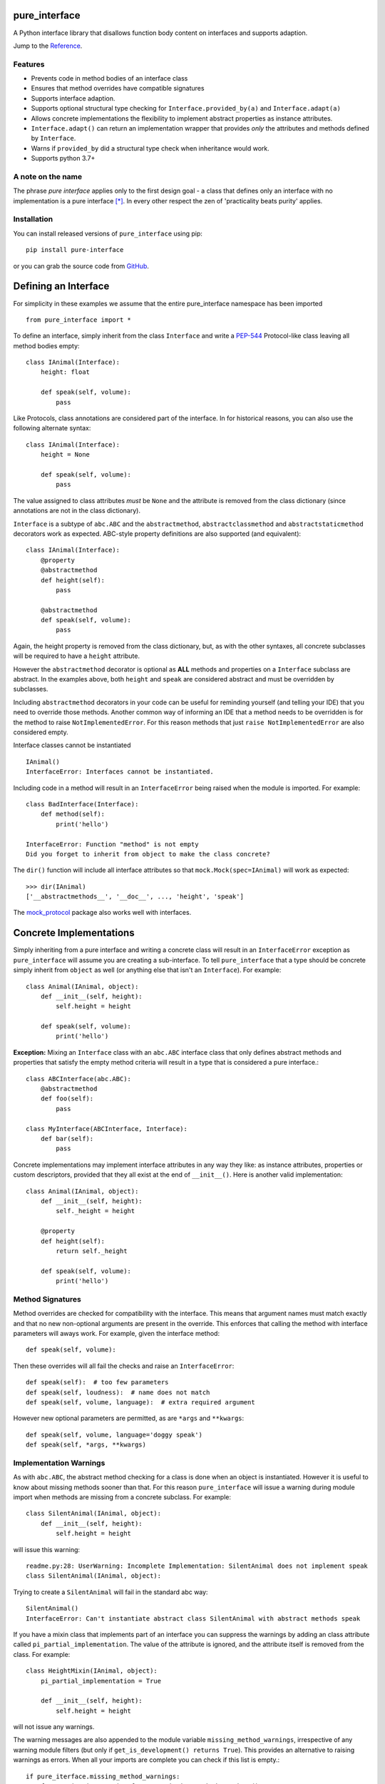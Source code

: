 pure_interface
==============

A Python interface library that disallows function body content on interfaces and supports adaption.

Jump to the `Reference`_.

Features
--------
* Prevents code in method bodies of an interface class
* Ensures that method overrides have compatible signatures
* Supports interface adaption.
* Supports optional structural type checking for ``Interface.provided_by(a)`` and ``Interface.adapt(a)``
* Allows concrete implementations the flexibility to implement abstract properties as instance attributes.
* ``Interface.adapt()`` can return an implementation wrapper that provides *only* the
  attributes and methods defined by ``Interface``.
* Warns if ``provided_by`` did a structural type check when inheritance would work.
* Supports python 3.7+

A note on the name
------------------
The phrase *pure interface* applies only to the first design goal - a class that defines only an interface with no
implementation is a pure interface [*]_.
In every other respect the zen of 'practicality beats purity' applies.

Installation
------------
You can install released versions of ``pure_interface`` using pip::

    pip install pure-interface

or you can grab the source code from GitHub_.

Defining an Interface
=====================

For simplicity in these examples we assume that the entire pure_interface namespace has been imported ::

    from pure_interface import *

To define an interface, simply inherit from the class ``Interface`` and write a PEP-544_ Protocol-like class
leaving all method bodies empty::

    class IAnimal(Interface):
        height: float

        def speak(self, volume):
            pass


Like Protocols, class annotations are considered part of the interface.
In for historical reasons, you can also use the following alternate syntax::

    class IAnimal(Interface):
        height = None

        def speak(self, volume):
            pass

The value assigned to class attributes *must* be ``None`` and the attribute is removed from the class dictionary
(since annotations are not in the class dictionary).

``Interface`` is a subtype of ``abc.ABC`` and the ``abstractmethod``, ``abstractclassmethod`` and ``abstractstaticmethod`` decorators work as expected.
ABC-style property definitions are also supported (and equivalent)::

    class IAnimal(Interface):
        @property
        @abstractmethod
        def height(self):
            pass

        @abstractmethod
        def speak(self, volume):
            pass

Again, the height property is removed from the class dictionary, but, as with the other syntaxes,
all concrete subclasses will be required to have a ``height`` attribute.

However the ``abstractmethod`` decorator is optional as **ALL** methods and properties on a ``Interface`` subclass are abstract.
In the examples above, both ``height`` and ``speak`` are considered abstract and must be overridden by subclasses.

Including ``abstractmethod`` decorators in your code can be useful for reminding yourself (and telling your IDE) that you need
to override those methods.  Another common way of informing an IDE that a method needs to be overridden is for
the method to raise ``NotImplementedError``.  For this reason methods that just ``raise NotImplementedError`` are also
considered empty.

Interface classes cannot be instantiated ::

    IAnimal()
    InterfaceError: Interfaces cannot be instantiated.

Including code in a method will result in an ``InterfaceError`` being raised when the module is imported. For example::

    class BadInterface(Interface):
        def method(self):
            print('hello')

    InterfaceError: Function "method" is not empty
    Did you forget to inherit from object to make the class concrete?


The ``dir()`` function will include all interface attributes so that ``mock.Mock(spec=IAnimal)`` will work as expected::

    >>> dir(IAnimal)
    ['__abstractmethods__', '__doc__', ..., 'height', 'speak']

The mock_protocol_ package also works well with interfaces.


Concrete Implementations
========================

Simply inheriting from a pure interface and writing a concrete class will result in an ``InterfaceError`` exception
as ``pure_interface`` will assume you are creating a sub-interface. To tell ``pure_interface`` that a type should be
concrete simply inherit from ``object`` as well (or anything else that isn't an ``Interface``).  For example::

    class Animal(IAnimal, object):
        def __init__(self, height):
            self.height = height

        def speak(self, volume):
            print('hello')

**Exception:** Mixing an ``Interface`` class with an ``abc.ABC`` interface class that only defines abstract methods
and properties that satisfy the empty method criteria will result in a type that is considered a pure interface.::

    class ABCInterface(abc.ABC):
        @abstractmethod
        def foo(self):
            pass

    class MyInterface(ABCInterface, Interface):
        def bar(self):
            pass

Concrete implementations may implement interface attributes in any way they like: as instance attributes, properties or
custom descriptors, provided that they all exist at the end of ``__init__()``.  Here is another valid implementation::

    class Animal(IAnimal, object):
        def __init__(self, height):
            self._height = height

        @property
        def height(self):
            return self._height

        def speak(self, volume):
            print('hello')

Method Signatures
-----------------
Method overrides are checked for compatibility with the interface.
This means that argument names must match exactly and that no new non-optional
arguments are present in the override.  This enforces that calling the method
with interface parameters will aways work.
For example, given the interface method::

  def speak(self, volume):

Then these overrides will all fail the checks and raise an ``InterfaceError``::

   def speak(self):  # too few parameters
   def speak(self, loudness):  # name does not match
   def speak(self, volume, language):  # extra required argument

However new optional parameters are permitted, as are ``*args`` and ``**kwargs``::

  def speak(self, volume, language='doggy speak')
  def speak(self, *args, **kwargs)

Implementation Warnings
-----------------------

As with ``abc.ABC``, the abstract method checking for a class is done when an object is instantiated.
However it is useful to know about missing methods sooner than that.  For this reason ``pure_interface`` will issue
a warning during module import when methods are missing from a concrete subclass.  For example::

    class SilentAnimal(IAnimal, object):
        def __init__(self, height):
            self.height = height

will issue this warning::

    readme.py:28: UserWarning: Incomplete Implementation: SilentAnimal does not implement speak
    class SilentAnimal(IAnimal, object):

Trying to create a ``SilentAnimal`` will fail in the standard abc way::

    SilentAnimal()
    InterfaceError: Can't instantiate abstract class SilentAnimal with abstract methods speak

If you have a mixin class that implements part of an interface you can suppress the warnings by adding an class attribute
called ``pi_partial_implementation``.  The value of the attribute is ignored, and the attribute itself is removed from
the class.  For example::

    class HeightMixin(IAnimal, object):
        pi_partial_implementation = True

        def __init__(self, height):
            self.height = height

will not issue any warnings.

The warning messages are also appended to the module variable ``missing_method_warnings``, irrespective of any warning
module filters (but only if ``get_is_development() returns True``).  This provides an alternative to raising warnings as errors.
When all your imports are complete you can check if this list is empty.::

    if pure_iterface.missing_method_warnings:
        for warning in pure_iterface.get_missing_method_warnings():
            print(warning)
        exit(1)

Note that missing properties are NOT checked for as they may be provided by instance attributes.

Adaption
========

Registering Adapters
--------------------

Adapters for an interface are registered with the ``adapts`` decorator or with
the ``register_adapter`` function. Take for example an interface ``ISpeaker`` and a
class ``Talker`` and an adapter class ``TalkerToSpeaker``::

    class ISpeaker(Interface):
        def speak(self, volume):
            pass

    class Talker(object):
        def talk(self):
            return 'talk'

    @adapts(Talker)
    class TalkerToSpeaker(ISpeaker, object):
        def __init__(self, talker):
            self._talker = talker

        def speak(self, volume):
            return self._talker.talk()

The ``adapts`` decorator call above is equivalent to::

    register_adapter(TalkerToSpeaker, Talker, ISpeaker)

The ``ISpeaker`` parameter passed to ``register_adapter`` is the first interface in the MRO of the class being decorated (``TalkerToSpeaker``).
If there are no interface types in the MRO of the decorated class an ``InterfaceError`` exception is raised.

Adapter factory functions can be decorated too, in which case the interface being adapted to needs to be specified::

    @adapts(Talker, ISpeaker)
    def talker_to_speaker(talker):
        return TalkerToSpeaker(talker)

The decorated adapter (whether class for function) must be callable with a single parameter - the object to adapt.

Adapting Objects
----------------

The ``Interface.adapt`` method will adapt an object to the given interface
such that ``Interface.provided_by`` is ``True`` or raise ``AdaptionError`` if no adapter could be found.  For example::

    speaker = ISpeaker.adapt(talker)
    isinstance(speaker, ISpeaker)  --> True

If you want to get ``None`` rather than an exception then use::

    speaker = ISpeaker.adapt_or_none(talker)

You can filter a list of objects returning those objects that provide an interface
using ``filter_adapt(objects)``::

   list(ISpeaker.filter_adapt([None, Talker(), a_speaker, 'text']) --> [TalkerToSpeaker, a_speaker]

To adapt an object only if it is not ``None`` then use::

    ISpeaker.optional_adapt(optional_talker)

This is equivalent to::

    ISpeaker.adapt(optional_talker) if optional_talker is not None else None

By default the adaption functions will return an object which provides **only**
the functions and properties specified by the interface.  For example given the
following implementation of the ``ISpeaker`` interface above::

  class TopicSpeaker(ISpeaker):
      def __init__(self, topic):
          self.topic = topic

      def speak(self, volume):
          return 'lets talk about {} very {}'.format(self.topic, volume)

  topic_speaker = TopicSpeaker('python')

Then::

  speaker = ISpeaker.adapt(topic_speaker)
  speaker is topic_speaker  --> False
  speaker.topic --> AttributeError("ISpeaker interface has no attribute topic")

This is controlled by the optional ``interface_only`` parameter to ``adapt`` which defaults to ``True``.
Pass ``interface_only=False`` if you want the actual adapted object rather than a wrapper::

  speaker = ISpeaker.adapt(topic_speaker, interface_only=False)
  speaker is topic_speaker  --> True
  speaker.topic --> 'Python'

Accessing the ``topic`` attribute on an ``ISpeaker`` may work for all current implementations
of ``ISpeaker``, but this code will likely break at some inconvenient time in the future.

Adapters from sub-interfaces may be used to perform adaption if necessary. For example::

    class IA(Interface):
       foo = None

    class IB(IA):
        bar = None

    @adapts(int):
    class IntToB(IB, object):
        def __init__(self, x):
            self.foo = self.bar = x

Then  ``IA.adapt(4)`` will use the ``IntToB`` adapter to adapt ``4`` to ``IA`` (unless there is already an adapter
from ``int`` to ``IA``)

Structural Type Checking
========================

Structural_ type checking checks if an object has the attributes and methods defined by the interface.

As interfaces are inherited, you can usually use ``isinstance(obj, MyInterface)`` to check if an interface is provided.
An alternative to ``isinstance()`` is the ``Interface.provided_by(obj)`` classmethod which will fall back to structural type
checking if the instance is not an actual subclass.  This can be controlled by the ``allow_implicit`` parameter which defaults to ``True``.
The structural type-checking does not check function signatures.::

    class Parrot(object):
        def __init__(self):
            self.height = 43

        def speak(self, volume):
            print('hello')

    p = Parrot()
    isinstance(p, IAnimal) --> False
    IAnimal.provided_by(p) --> True
    IAnimal.provided_by(p, allow_implicit=False) --> False

The structural type checking makes working with data transfer objects (DTO's) much easier.::

    class IMyDataType(Interface):
        thing: str

    class DTO(object):
        pass

    d = DTO()
    d.thing = 'hello'
    IMyDataType.provided_by(d) --> True
    e = DTO()
    e.something_else = True
    IMyDataType.provided_by(e) --> False

Adaption also supports structural typing by passing ``allow_implicit=True`` (but this is not the default)::

    speaker = ISpeaker.adapt(Parrot(), allow_implicit=True)
    ISpeaker.provided_by(speaker)  --> True

When using ``provided_by()`` or ``adapt()`` with ``allow_implicit=True``, a warning may be issued informing you that
the structurally typed object should inherit the interface.  The warning is only issued if the interface is implemented by the
class (and not by instance attributes as in the DTO case above) and the warning is only issued once for each
class, interface pair.  For example::

    s = ISpeaker.adapt(Parrot())
    UserWarning: Class Parrot implements ISpeaker.
    Consider inheriting ISpeaker or using ISpeaker.register(Parrot)

Dataclass Support
=================
``pure_interface`` provides a ``dataclass`` decorator.  This decorator can be used to create a dataclass that implements an interface.  For example::

    class IAnimal2(Interface):
        height: float
        species: str

        def speak(self):
            pass

    @dataclass
    class Animal2(IAnimal2, object):
        def speak(self):
            print('Hello, I am a {} metre tall {}', self.height, self.species)

    a = Animal2(height=4.5, species='Giraffe')

The builtin Python ``dataclass`` decorator cannot be used because it will not create attributes for the
``height`` and ``species`` annotations on the interface base class ``IAnimal2``.
As per the built-in ``dataclass`` decorator, only interface attributes defined
using annotation syntax are supported (and not the alternatives syntaxes provided by ``pure_interface``).

Interface Type Information
==========================
The ``pure_interface`` module provides these functions for returning information about interface types.

type_is_interface(cls)
    Return True if cls is a pure interface, False otherwise or if cls is not a class.

get_type_interfaces(cls)
    Returns all interfaces in the cls mro including cls itself if it is an interface

get_interface_names(cls)
    Returns a ``frozenset`` of names (methods and attributes) defined by the interface.
    if interface is not a ``Interface`` subtype then an empty set is returned.

get_interface_method_names(interface)
    Returns a ``frozenset`` of names of methods defined by the interface.
    if interface is not a ``Interface`` subtype then an empty set is returned

get_interface_attribute_names(interface)
    Returns a ``frozenset`` of names of attributes defined by the interface.
    if interface is not a ``Interface`` subtype then an empty set is returned


Automatic Adaption
==================
The function decorator ``adapt_args`` adapts arguments to a decorated function to the types given.
For example::

    @adapt_args(foo=IFoo, bar=IBar)
    def my_func(foo, bar=None):
        pass

In Python 3.5 and later the types can be taken from the argument annotations.::

    @adapt_args
    def my_func(foo: IFoo, bar: IBar=None):
        pass

This would adapt the ``foo`` parameter to ``IFoo`` (with ``IFoo.optional_adapt(foo))`` and ``bar`` to ``IBar
(using ``IBar.optional_adapt(bar)``)
before passing them to my_func.  ``None`` values are never adapted, so ``my_func(foo, None)`` will work, otherwise
``AdaptionError`` is raised if the parameter is not adaptable.
All arguments must be specified as keyword arguments::

    @adapt_args(IFoo, IBar)   # NOT ALLOWED
    def other_func(foo, bar):
        pass

Delegation and Composition
==========================

Sometimes when adapting objects to an interface the adapter has to route attributes and methods to another object.
the ``Delegate`` class assists with this task reducing boiler plate code such as::

    def method(self):
        return self.impl.method()

The ``Delegate`` class provides 3 special attributes to route attributes to a child object.
Any one or combination of attributes is allowed.

pi_attr_delegates
--------------
``pi_attr_delegates`` is a dictionary mapping delegate attribute names to either an interface or a list of attribute names.
If an interface is given then the list returned by ``get_interface_names()`` is used for the attribute names to route to the delegate object.
For example suppose we want to extend an Animal with a new method ``price``::

    class ExtendedAnimal(Delegate, IAnimal):
        pi_attr_delegates = {'a': IAnimal}

        def __init__(self, a):
            self.a

        def price(self):
            return 'lots'

    a = Animal(5)
    ea = ExtendedAnimal(a)

    ea.height -> 5  # height is in IAnimal and routed to 'ea.a.height'
    ea.speak() -> 'hello'  # speak is in IAnimal and routed to 'ea.a.speak()'
    ea.price() -> 'lots'

The following code is equivalent but more verbose and won't update with changes to IAnimal::

    class ExtendedAnimal(Delegate):
        pi_attr_delegates = {'a': ['height', 'speak']}

        def __init__(self, a):
            self.a
        ...

pi_attr_mapping
------------
The above works when the attribute names match. When they don't, you can use the ``pi_attr_mapping`` special attribute.
``pi_attr_mapping`` takes the reverse approach, the key is the attribute and the value is a dotted name of how to route
the lookup.  This provides a lot of flexibility as any number of dots are permitted.
This example is again equivalent to the first Delegate::

    class ExtendedAnimal(Delegate):
        pi_attr_mapping = {'height': 'a.height',
                           'talk': 'a.talk'}

        def __init__(self, a):
            self.a

        def price(self):
            return 'lots'

pi_attr_fallback
-------------
``pi_attr_fallback``, if not ``None``, is treated a delegate for all attributes defined by base interfaces of the class
if there is no delegate, mapping or implementation for that attribute. Again, this is equivalent to the first Delegate.::

    class ExtendedAnimal(Delegate, IAnimal):
        pi_attr_fallback = 'a'

        def __init__(self, a):
            self.a

        def price(self):
            return 'lots'

Note that method and attribute names for all ``Interface`` classes in ``ExtendAnimal.mro()`` are routed to ``a``.
Methods and properties defined on the delegate class itself take precedence (as one would expect)::

    class MyDelegate(Delegate, IFoo):
        pi_attr_delegates = {'impl': IFoo}

        def __init__(self, impl):
            self.impl = impl

        @property
        def foo(self):
            return self.impl.foo * 2

        def bar(self, baz):
            return 'my bar'

However, attempting to set an instance attribute as an override will just set the attribute on the underlying delegate
instead.

Composition
-----------
A special case where all delegated attributes are defined in an ``Interface`` is handled by the ``composed_type`` factory function.
``composed_type`` takes 2 or more interfaces and returns a new type that inherits from all the interfaces with a
constructor that takes instances that implement those interfaces (in the same order).  For exmaple::

    AT = composed_type(IAnimal, ITalker)

    a = Animal(5)
    t = Talker()
    a_t = AT(a, t)

    a_t.height
    a_t.talk

    # AT(t, a) -> ValueError - arguments in wrong order.

If the same arguments are passed to ``composed_type`` again the same type is returned. For example::

    AT = composed_type(IAnimal, ITalker)
    AT2 = composed_type(IAnimal, ITalker)

    AT is AT2 -> True

If the interfaces share method or attribute names, then the attribute is routed to the first encountered interface.
For example::

    class Speaker(ISpeaker, object):
        def speak(self, volume):
            return 'speaker speak'

    SA = composed_type(ISpeaker, IAnimal)
    s = Speaker()
    a = Animal(5)

    sa = SA(s, a)
    sa.speak(3) -> 'speaker speak'  # from s.speak


Types created with ``composed_type`` are ``Delegate`` subclasses with a ``provided_by`` method which returns ``True`` if the
argument provides all the interfaces in the type (even if the argument is not a ``Delegate`` subclasses).::

    AT = composed_type(IAnimal, ITalker)
    TA = composed_type(ITalker, IAnimal)

    a_t = AT(Animal(5), Talker())

    isinstance(a_t, AT) -> True
    isinstance(a_t, TA) -> False
    AT.provided_by(a_t) -> True
    TA.provided_by(a_t) -> True

    class X(IAnimal, ITalker):
        ...

    AT.provided_by(X()) -> True


Development Flag
================

Much of the empty function and other checking is awesome whilst writing your code but
ultimately slows down production code.
For this reason the ``pure_interface`` module has an ``is_development`` switch with accessor functions.::

    get_is_development()
    set_is_development(is_dev)

``is_development`` defaults to ``True`` if running from source and default to ``False`` if bundled into an executable by
py2exe_, cx_Freeze_ or similar tools.

If you call ``set_is_development`` to change this flag it must be set before modules using the ``Interface`` type
are imported or else the change will not have any effect.

If ``is_development`` if ``False`` then:

* Signatures of overriding methods are not checked
* No warnings are issued by the adaption functions
* No incomplete implementation warnings are issued
* The default value of ``interface_only`` is set to ``False``, so that interface wrappers are not created.


Reference
=========
Classes
-------

**InterfaceType(abc.ABCMeta)**
    Metaclass for checking interface and implementation classes.
    Adding ``InterfaceType`` as a meta-class to a class will not make that class an interface, you need to
    inherit from ``Interface`` class to define an interface.

    In addition to the ``register`` method provided by ``ABCMeta``, the following functions are defined on
    ``InterfaceType`` and can be accessed directly when the ``Interface`` methods are overridden
    for other purposes.

    **adapt** *(cls, obj, allow_implicit=False, interface_only=None)*
        See ``Interface.adapt`` for a description.

    **adapt_or_none** *(cls, obj, allow_implicit=False, interface_only=None)*
        See ``Interface.adapt_or_none`` for a description

    **optional_adapt** *(cls, obj, allow_implicit=False, interface_only=None)*
        See ``Interface.optional_adapt`` for a description

    **can_adapt** *(cls, obj, allow_implicit=False)*
        See ``Interface.can_adapt`` for a description

    **filter_adapt** *(cls, objects, allow_implicit=False, interface_only=None)*
        See ``Interface.filter_adapt`` for a description

    **interface_only** *(cls, implementation)*
        See ``Interface.interface_only`` for a description

    **provided_by** *(cls, obj, allow_implicit=True)*
        See ``Interface.provided_by`` for a description

    Classes created with a metaclass of ``InterfaceType`` will have the following property:

    **_pi** Information about the class that is used by this meta-class.  This attribute is reserved for use by
            ``pure_interface`` and must not be overridden.


**Interface**
    Base class for defining interfaces.  The following methods are provided:

    **adapt** *(obj, allow_implicit=False, interface_only=None)*
        Adapts ``obj`` to this interface. If ``allow_implicit`` is ``True`` permit structural adaptions.
        If ``interface_only`` is ``None`` the it is set to the value of ``is_development``.
        If ``interface_only`` resolves to ``True`` a wrapper object that provides
        the properties and methods defined by the interface and nothing else is returned.
        Raises ``AdaptionError`` if no adaption is possible or a registered adapter returns an object not providing
        this interface.

    **adapt_or_none** *(obj, allow_implicit=False, interface_only=None)*
        As per **adapt()** except returns ``None`` instead of raising a ``AdaptionError``

    **optional_adapt** *(obj, allow_implicit=False, interface_only=None)*
        Adapts obj to this interface if it is not ``None`` returning ``None`` otherwise.
        Short-cut for ``adapt(obj) if obj is not None else None``

    **can_adapt** *(obj, allow_implicit=False)*
        Returns ``True`` if ``adapt(obj, allow_implicit)`` will succeed.  Short-cut for
        ``adapt_or_none(obj) is not None``

    **filter_adapt** *(objects, allow_implicit=False, interface_only=None)*
        Generates adaptions of each item in *objects* that provide this interface.
        *allow_implicit* and *interface_only* are as for **adapt**.
        Objects that cannot be adapted to this interface are silently skipped.

    **interface_only** *(implementation)*
        Returns a wrapper around *implementation* that provides the properties and methods defined by
        the interface and nothing else.

    **provided_by** *(obj, allow_implicit=True)*
        Returns ``True`` if *obj* provides this interface. If ``allow_implicit`` is ``True`` the also
        return ``True`` for objects that provide the interface structure but do not inherit from it.
        Raises ``InterfaceError`` if the class is a concrete type.

**Delegate**
    Helper class for delegating attribute access to one or more objects.  Attribute delegation is defined by
    using one or more special call attributes ``pi_attr_delegates``, ``pi_attr_mapping`` or ``pi_attr_fallback``.

    **pi_attr_delegates**
        A dictionary mapping implementation attribute to either a list of attributes to delegate to that implementation,
        or an ``Interface`` subclass.  If an ``Interface`` subclass is specifed the names returned by
        ``get_interface_names`` are used instead. For example::

            pi_attr_delegates = {'_impl': ['foo', 'bar']}

        creates implmentations of ``obj.foo`` as ``obj._impl.foo`` and ``obj.bar`` as ``obj._impl.bar``.

    **pi_attr_mapping**
        A dictionary mapping attribute name to dotted lookup path.  Use this if the exposed attribute does not match
        the attribute name on the delegatee or if multiple levels of indirection are requried.  For example::

            pi_attr_mapping = {'foo': '_impl.x',
                               'bar': '_impl.z.y'}

        creates implmentations of ``obj.foo`` as ``obj._impl.x`` and ``obj.bar`` as ``obj._impl.z.y``.

    **pi_attr_fallback**
        When a delegate class implements an interface (or interfaces), ``pi_attr_fallback`` may be used to specify the name the
        implementation attribute for all attributes not otherwise defined on the class or by the methods above.  For example::

            class MyDelgate(Delegate, IAnimal):
                pi_attr_fallback = 'impl'

                def __init__(self, animal):
                    self.impl = animal

        If the delegate does not inherit from an interface then ``pi_attr_fallback`` does nothing.

    **provided_by** *(obj)*
        ``Interface.provided_by`` equivalent for delegates created by ``composed_type``.  It returns ``True``
        if obj provides all the interfaces in the composed type and ``False`` otherwise.


Functions
---------
**adapts** *(from_type, to_interface=None)*
    Class or function decorator for declaring an adapter from *from_type* to *to_interface*.
    The class or function being decorated must take a single argument (an instance of *from_type*) and
    provide (or return and object providing) *to_interface*.  The adapter may return an object that provides
    the interface structurally only, however ``adapt`` must be called with ``allow_implicit=True`` for this to work.
    If decorating a class, *to_interface* may be ``None`` to use the first interface in the class's MRO.

**register_adapter** *(adapter, from_type, to_interface)*
    Registers an adapter to convert instances of *from_type* to objects that provide *to_interface*
    for the *to_interface.adapt()* method. *adapter* must be a callable that takes a single argument
    (an instance of *from_type*) and returns and object providing *to_interface*.

**type_is_interface** *(cls)*
    Return ``True`` if *cls* is a pure interface and ``False`` otherwise

**get_type_interfaces** *(cls)*
    Returns all interfaces in the *cls* mro including cls itself if it is an interface

**get_interface_names** *(cls)*
    Returns a ``frozenset`` of names (methods and attributes) defined by the interface.
    if interface is not a ``Interface`` subtype then an empty set is returned.

**get_interface_method_names** *(cls)*
    Returns a ``frozenset`` of names of methods defined by the interface.
    If *cls* is not a ``Interface`` subtype then an empty set is returned.

**get_interface_attribute_names** *(cls)*
    Returns a ``frozenset`` of names of class attributes and annotations defined by the interface
    If *cls* is not a ``Interface`` subtype then an empty set is returned.

**dataclass** *(...)*
    This function is a re-implementation of the standard Python ``dataclasses.dataclass`` decorator.
    In addition to the fields on the decorated class, all annotations on interface base classes are added as fields.
    See the Python dataclasses_ documentation for details on the arguments, they are exactly the same.

**get_is_development()**
    Returns the current value of the "is development" flag.

**set_is_devlopment** *(is_dev)*
    Set to ``True`` to enable all checks and warnings.
    If set to ``False`` then:

    * Signatures of overriding methods are not checked
    * No warnings are issued by the adaption functions
    * No incomplete implementation warnings are issued
    * The default value of ``interface_only`` is set to ``False``, so that interface wrappers are not created.


**get_missing_method_warnings** *()*
    The list of warning messages for concrete classes with missing interface (abstract) method overrides.
    Note that missing properties are NOT checked for as they may be provided by instance attributes.

**composed_type** *(*interface_types)*
    Type factory function that creates a ``Delegate`` subclass that implements all the interfaces via delegates.


Exceptions
----------
**PureInterfaceError**
    Base exception class for all exceptions raised by ``pure_interface``.

**InterfaceError**
    Exception raised for problems with interfaces

**AdaptionError**
    Exception raised for problems with adapters or adapting.


-----------

.. _typing: https://pypi.python.org/pypi/typing
.. _PEP-544: https://www.python.org/dev/peps/pep-0544/
.. _GitHub: https://github.com/seequent/pure_interface
.. _mypy: http://mypy-lang.org/
.. _py2exe: https://pypi.python.org/pypi/py2exe
.. _cx_Freeze: https://pypi.python.org/pypi/cx_Freeze
.. _dataclasses: https://docs.python.org/3/library/dataclasses.html
.. _mock_protocol: https://pypi.org/project/mock-protocol/
.. _Structural: https://en.wikipedia.org/wiki/Structural_type_system

.. [*] We don't talk about the methods on the base ``Interface`` class.  In earlier versions they
   were all on the meta class but then practicality got in the way.
